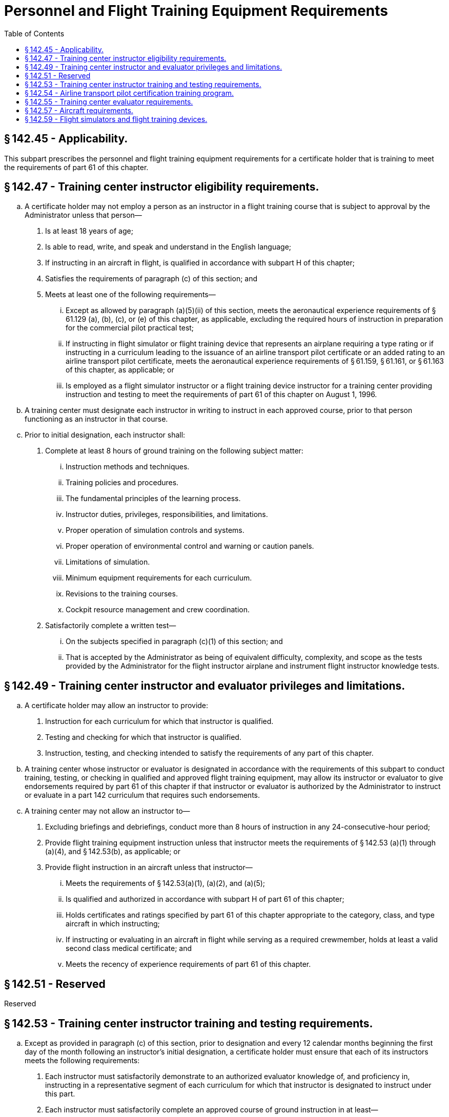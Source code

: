 # Personnel and Flight Training Equipment Requirements
:toc:

## § 142.45 - Applicability.

This subpart prescribes the personnel and flight training equipment requirements for a certificate holder that is training to meet the requirements of part 61 of this chapter.

## § 142.47 - Training center instructor eligibility requirements.

[loweralpha]
. A certificate holder may not employ a person as an instructor in a flight training course that is subject to approval by the Administrator unless that person—
[arabic]
.. Is at least 18 years of age;
.. Is able to read, write, and speak and understand in the English language;
.. If instructing in an aircraft in flight, is qualified in accordance with subpart H of this chapter;
.. Satisfies the requirements of paragraph (c) of this section; and
.. Meets at least one of the following requirements—
[lowerroman]
... Except as allowed by paragraph (a)(5)(ii) of this section, meets the aeronautical experience requirements of § 61.129 (a), (b), (c), or (e) of this chapter, as applicable, excluding the required hours of instruction in preparation for the commercial pilot practical test;
... If instructing in flight simulator or flight training device that represents an airplane requiring a type rating or if instructing in a curriculum leading to the issuance of an airline transport pilot certificate or an added rating to an airline transport pilot certificate, meets the aeronautical experience requirements of § 61.159, § 61.161, or § 61.163 of this chapter, as applicable; or
... Is employed as a flight simulator instructor or a flight training device instructor for a training center providing instruction and testing to meet the requirements of part 61 of this chapter on August 1, 1996.
. A training center must designate each instructor in writing to instruct in each approved course, prior to that person functioning as an instructor in that course.
. Prior to initial designation, each instructor shall:
[arabic]
.. Complete at least 8 hours of ground training on the following subject matter:
[lowerroman]
... Instruction methods and techniques.
... Training policies and procedures.
... The fundamental principles of the learning process.
... Instructor duties, privileges, responsibilities, and limitations.
... Proper operation of simulation controls and systems.
... Proper operation of environmental control and warning or caution panels.
... Limitations of simulation.
... Minimum equipment requirements for each curriculum.
... Revisions to the training courses.
... Cockpit resource management and crew coordination.
.. Satisfactorily complete a written test—
[lowerroman]
... On the subjects specified in paragraph (c)(1) of this section; and
... That is accepted by the Administrator as being of equivalent difficulty, complexity, and scope as the tests provided by the Administrator for the flight instructor airplane and instrument flight instructor knowledge tests.

## § 142.49 - Training center instructor and evaluator privileges and limitations.

[loweralpha]
. A certificate holder may allow an instructor to provide:
[arabic]
.. Instruction for each curriculum for which that instructor is qualified.
.. Testing and checking for which that instructor is qualified.
.. Instruction, testing, and checking intended to satisfy the requirements of any part of this chapter.
. A training center whose instructor or evaluator is designated in accordance with the requirements of this subpart to conduct training, testing, or checking in qualified and approved flight training equipment, may allow its instructor or evaluator to give endorsements required by part 61 of this chapter if that instructor or evaluator is authorized by the Administrator to instruct or evaluate in a part 142 curriculum that requires such endorsements.
. A training center may not allow an instructor to—
[arabic]
.. Excluding briefings and debriefings, conduct more than 8 hours of instruction in any 24-consecutive-hour period;
.. Provide flight training equipment instruction unless that instructor meets the requirements of § 142.53 (a)(1) through (a)(4), and § 142.53(b), as applicable; or
.. Provide flight instruction in an aircraft unless that instructor—
[lowerroman]
... Meets the requirements of § 142.53(a)(1), (a)(2), and (a)(5);
... Is qualified and authorized in accordance with subpart H of part 61 of this chapter;
... Holds certificates and ratings specified by part 61 of this chapter appropriate to the category, class, and type aircraft in which instructing;
... If instructing or evaluating in an aircraft in flight while serving as a required crewmember, holds at least a valid second class medical certificate; and
... Meets the recency of experience requirements of part 61 of this chapter.

## § 142.51 - Reserved


Reserved

## § 142.53 - Training center instructor training and testing requirements.

[loweralpha]
. Except as provided in paragraph (c) of this section, prior to designation and every 12 calendar months beginning the first day of the month following an instructor's initial designation, a certificate holder must ensure that each of its instructors meets the following requirements:
[arabic]
.. Each instructor must satisfactorily demonstrate to an authorized evaluator knowledge of, and proficiency in, instructing in a representative segment of each curriculum for which that instructor is designated to instruct under this part.
.. Each instructor must satisfactorily complete an approved course of ground instruction in at least—
[lowerroman]
... The fundamental principles of the learning process;
... Elements of effective teaching, instruction methods, and techniques;
... Instructor duties, privileges, responsibilities, and limitations;
... Training policies and procedures;
... Cockpit resource management and crew coordination; and
... Evaluation.
.. Each instructor who instructs in a qualified and approved flight simulator or flight training device must satisfactorily complete an approved course of training in the operation of the flight simulator, and an approved course of ground instruction, applicable to the training courses the instructor is designated to instruct.
.. The flight simulator training course required by paragraph (a)(3) of this section which must include—
[lowerroman]
... Proper operation of flight simulator and flight training device controls and systems;
... Proper operation of environmental and fault panels;
... Limitations of simulation; and
... Minimum equipment requirements for each curriculum.
              
.. Each flight instructor who provides training in an aircraft must satisfactorily complete an approved course of ground instruction and flight training in an aircraft, flight simulator, or flight training device.
.. The approved course of ground instruction and flight training required by paragraph (a)(5) of this section which must include instruction in—
[lowerroman]
... Performance and analysis of flight training procedures and maneuvers applicable to the training courses that the instructor is designated to instruct;
... Technical subjects covering aircraft subsystems and operating rules applicable to the training courses that the instructor is designated to instruct;
... Emergency operations;
... Emergency situations likely to develop during training; and
... Appropriate safety measures.
.. Each instructor who instructs in qualified and approved flight training equipment must pass a written test and annual proficiency check—
[lowerroman]
... In the flight training equipment in which the instructor will be instructing; and
... On the subject matter and maneuvers of a representative segment of each curriculum for which the instructor will be instructing.
. In addition to the requirements of paragraphs (a)(1) through (a)(7) of this section, each certificate holder must ensure that each instructor who instructs in a flight simulator that the Administrator has approved for all training and all testing for the airline transport pilot certification test, aircraft type rating test, or both, has met at least one of the following three requirements:
[arabic]
.. Each instructor must have performed 2 hours in flight, including three takeoffs and three landings as the sole manipulator of the controls of an aircraft of the same category and class, and, if a type rating is required, of the same type replicated by the approved flight simulator in which that instructor is designated to instruct;
.. Each instructor must have participated in an approved line-observation program under part 121 or part 135 of this chapter, and that—
[lowerroman]
... Was accomplished in the same airplane type as the airplane represented by the flight simulator in which that instructor is designated to instruct; and
... Included line-oriented flight training of at least 1 hour of flight during which the instructor was the sole manipulator of the controls in a flight simulator that replicated the same type aircraft for which that instructor is designated to instruct; or
.. Each instructor must have participated in an approved in-flight observation training course that—
[lowerroman]
... Consisted of at least 2 hours of flight time in an airplane of the same type as the airplane replicated by the flight simulator in which the instructor is designated to instruct; and
... Included line-oriented flight training of at least 1 hour of flight during which the instructor was the sole manipulator of the controls in a flight simulator that replicated the same type aircraft for which that instructor is designated to instruct.
. An instructor who satisfactorily completes a curriculum required by paragraph (a) or (b) of this section in the calendar month before or after the month in which it is due is considered to have taken it in the month in which it was due for the purpose of computing when the next training is due.
. The Administrator may give credit for the requirements of paragraph (a) or (b) of this section to an instructor who has satisfactorily completed an instructor training course for a part 121 or part 135 certificate holder if the Administrator finds such a course equivalent to the requirements of paragraph (a) or (b) of this section.

## § 142.54 - Airline transport pilot certification training program.

No certificate holder may use a person nor may any person serve as an instructor in a training program approved to meet the requirements of § 61.156 of this chapter unless the instructor:

[loweralpha]
. Holds an airline transport pilot certificate with an airplane category multiengine class rating;
              
. Has at least 2 years of experience as a pilot in command in operations conducted under § 91.1053(a)(2)(i) or § 135.243(a)(1) of this chapter, or as a pilot in command or second in command in any operation conducted under part 121 of this chapter;
. Except for the holder of a flight instructor certificate, receives initial training on the following topics:
[arabic]
.. The fundamental principles of the learning process;
.. Elements of effective teaching, instruction methods, and techniques;
.. Instructor duties, privileges, responsibilities, and limitations;
.. Training policies and procedures; and
.. Evaluation.
. If providing training in a flight simulation training device—
[arabic]
.. Holds an aircraft type rating for the aircraft represented by the flight simulation training device utilized in the training program and have received training and evaluation within the preceding 12 months from the certificate holder on the maneuvers that will be demonstrated in the flight simulation training device; and
.. Satisfies the requirements of § 142.53(a)(4).
. A certificate holder may not issue a graduation certificate to a student unless that student has completed all the curriculum requirements of the course.
. A certificate holder must conduct evaluations to ensure that training techniques, procedures, and standards are acceptable to the Administrator.

## § 142.55 - Training center evaluator requirements.

[loweralpha]
. Except as provided by paragraph (d) of this section, a training center must ensure that each person authorized as an evaluator—
[arabic]
.. Is approved by the Administrator;
.. Is in compliance with §§ 142.47, 142.49, and 142.53 and applicable sections of part 183 of this chapter; and
.. Prior to designation, and except as provided in paragraph (b) of this section, every 12-calendar-month period following initial designation, the certificate holder must ensure that the evaluator satisfactorily completes a curriculum that includes the following:
[lowerroman]
... Evaluator duties, functions, and responsibilities;
... Methods, procedures, and techniques for conducting required tests and checks;
... Evaluation of pilot performance; and
... Management of unsatisfactory tests and subsequent corrective action; and
.. If evaluating in qualified and approved flight training equipment must satisfactorily pass a written test and annual proficiency check in a flight simulator or aircraft in which the evaluator will be evaluating.
. An evaluator who satisfactorily completes a curriculum required by paragraph (a) of this section in the calendar month before or the calendar month after the month in which it is due is considered to have taken it in the month is which it was due for the purpose of computing when the next training is due.
. The Administrator may give credit for the requirements of paragraph (a)(3) of this section to an evaluator who has satisfactorily completed an evaluator training course for a part 121 or part 135 certificate holder if the Administrator finds such a course equivalent to the requirements of paragraph (a)(3) of this section.
. An evaluator who is qualified under subpart Y of part 121 of this chapter shall be authorized to conduct evaluations under the Advanced Qualification Program without complying with the requirements of this section.

## § 142.57 - Aircraft requirements.

[loweralpha]
. An applicant for, or holder of, a training center certificate must ensure that each aircraft used for flight instruction and solo flights meets the following requirements:
[arabic]
.. Except for flight instruction and solo flights in a curriculum for agricultural aircraft operations, external load operations, and similar aerial work operations, the aircraft must have an FAA standard airworthiness certificate or a foreign equivalent of an FAA standard airworthiness certificate, acceptable to the Administrator.
.. The aircraft must be maintained and inspected in accordance with—
[lowerroman]
... The requirements of part 91, subpart E, of this chapter; and
... An approved program for maintenance and inspection.
.. The aircraft must be equipped as provided in the training specifications for the approved course for which it is used.
. Except as provided in paragraph (c) of this section, an applicant for, or holder of, a training center certificate must ensure that each aircraft used for flight instruction is at least a two-place aircraft with engine power controls and flight controls that are easily reached and that operate in a conventional manner from both pilot stations.
. Airplanes with controls such as nose-wheel steering, switches, fuel selectors, and engine air flow controls that are not easily reached and operated in a conventional manner by both pilots may be used for flight instruction if the certificate holder determines that the flight instruction can be conducted in a safe manner considering the location of controls and their nonconventional operation, or both.

## § 142.59 - Flight simulators and flight training devices.

[loweralpha]
. An applicant for, or holder of, a training center certificate must show that each flight simulator and flight training device used for training, testing, and checking (except AQP) will be or is specifically qualified and approved by the Administrator for—
[arabic]
.. Each maneuver and procedure for the make, model, and series of aircraft, set of aircraft, or aircraft type simulated, as applicable; and
.. Each curriculum or training course in which the flight simulator or flight training device is used, if that curriculum or course is used to satisfy any requirement of 14 CFR chapter I.
. The approval required by paragraph (a)(2) of this section must include—
[arabic]
.. The set of aircraft, or type aircraft;
.. If applicable, the particular variation within type, for which the training, testing, or checking is being conducted; and
.. The particular maneuver, procedure, or crewmember function to be performed.
. Each qualified and approved flight simulator or flight training device used by a training center must—
[arabic]
.. Be maintained to ensure the reliability of the performances, functions, and all other characteristics that were required for qualification;
.. Be modified to conform with any modification to the aircraft being simulated if the modification results in changes to performance, function, or other characteristics required for qualification;
.. Be given a functional preflight check each day before being used; and
.. Have a discrepancy log in which the instructor or evaluator, at the end of each training session, enters each discrepancy.
. Unless otherwise authorized by the Administrator, each component on a qualified and approved flight simulator or flight training device used by a training center must be operative if the component is essential to, or involved in, the training, testing, or checking of airmen.
. Training centers shall not be restricted to specific—
[arabic]
.. Route segments during line-oriented flight training scenarios; and
.. Visual data bases replicating a specific customer's bases of operation.
. Training centers may request evaluation, qualification, and continuing evaluation for qualification of flight simulators and flight training devices without—
[arabic]
.. Holding an air carrier certificate; or
.. Having a specific relationship to an air carrier certificate holder.


